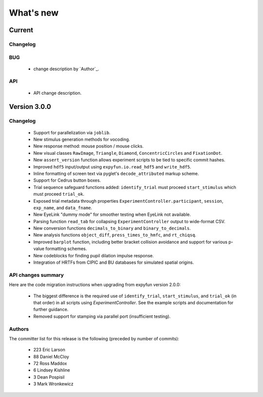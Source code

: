 What's new
==========

.. _changes_4_0_dev0:

Current
-----------

Changelog
~~~~~~~~~



BUG
~~~

   - change description by `Author`_.

API
~~~

   - API change description.


.. _changes_3_0_0:

Version 3.0.0
-------------

Changelog
~~~~~~~~~

   - Support for parallelization via ``joblib``.
   - New stimulus generation methods for vocoding.
   - New response method: mouse position / mouse clicks.
   - New visual classes ``RawImage``, ``Triangle``, ``Diamond``, ``ConcentricCircles`` and ``FixationDot``.
   - New ``assert_version`` function allows experiment scripts to be tied to specific commit hashes.
   - Improved ``hdf5`` input/output using ``expyfun.io.read_hdf5`` and ``write_hdf5``.
   - Inline formatting of screen text via pyglet's ``decode_attributed`` markup scheme.
   - Support for Cedrus button boxes.
   - Trial sequence safeguard functions added: ``identify_trial`` must proceed ``start_stimulus`` which must proceed ``trial_ok``.
   - Exposed trial metadata through properties ``ExperimentController.participant``, ``session``, ``exp_name``, and ``data_fname``.
   - New EyeLink "dummy mode" for smoother testing when EyeLink not available.
   - Parsing function ``read_tab`` for collapsing ``ExperimentController`` output to wide-format CSV.
   - New conversion functions ``decimals_to_binary`` and ``binary_to_decimals``.
   - New analysis functions ``object_diff``, ``press_times_to_hmfc``, and ``rt_chiqsq``.
   - Improved ``barplot`` function, including better bracket collision avoidance and support for various p-value formatting schemes.
   - New codeblocks for finding pupil dilation impulse response.
   - Integration of HRTFs from CIPIC and BU databases for simulated spatial origins.

API changes summary
~~~~~~~~~~~~~~~~~~~

Here are the code migration instructions when upgrading from expyfun
version 2.0.0:

  - The biggest difference is the required use of ``identify_trial``, ``start_stimulus``, and ``trial_ok`` (in that order) in all scripts using `ExperimentController`. See the example scripts and documentation for further guidance.
  - Removed support for stamping via parallel port (insufficient testing).

Authors
~~~~~~~~~

The committer list for this release is the following (preceded by number
of commits):

    * 223 Eric Larson
    *  88  Daniel McCloy
    *  72  Ross Maddox
    *   6  Lindsey Kishline
    *   3  Dean Pospisil
    *   3  Mark Wronkewicz

.. _Eric Larson: http://faculty.washington.edu/larsoner/

.. _Daniel McCloy: http://dan.mccloy.info/

.. _Ross Maddox: http://faculty.washington.edu/rkmaddox/

.. _Lindsey Kishline: http://ilabs.washington.edu/research-staff/bio/i-labs-lindsey-kishline

.. _Dean Pospisil: http://ilabs.washington.edu/research-staff/bio/i-labs-dean-pospisil

.. _Mark Wronkewicz: http://ilabs.washington.edu/graduate-students/bio/i-labs-mark-wronkiewicz
